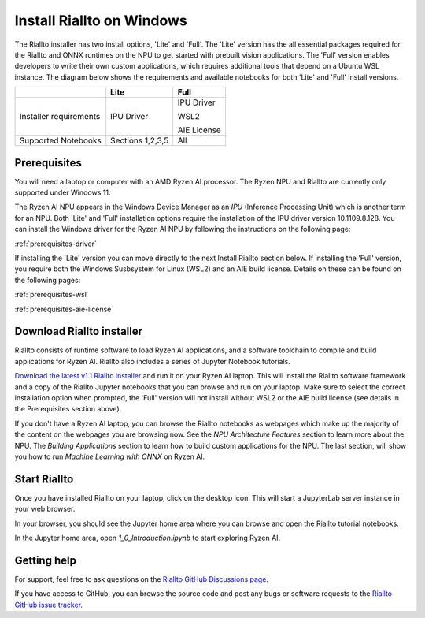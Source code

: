 .. _install-riallto-windows:

Install Riallto on Windows
===========================

The Riallto installer has two install options, 'Lite' and 'Full'. The 'Lite' version has the all essential packages required for the Riallto and ONNX runtimes on the NPU to get started with prebuilt vision applications. The 'Full' version enables developers to write their own custom applications, which requires additional tools that depend on a Ubuntu WSL instance. The diagram below shows the requirements and available notebooks for both 'Lite' and 'Full' install versions.

+------------------------+------------------+-------------------------------+
|                        | Lite             | Full                          |
+========================+==================+===============================+
| Installer requirements | IPU Driver       | IPU Driver                    |
|                        |                  |                               |
|                        |                  | WSL2                          |
|                        |                  |                               |
|                        |                  | AIE License                   |
+------------------------+------------------+-------------------------------+
| Supported Notebooks    | Sections 1,2,3,5 | All                           |
+------------------------+------------------+-------------------------------+


Prerequisites
-------------

You will need a laptop or computer with an AMD Ryzen AI processor. The Ryzen NPU and Riallto are currently only supported under Windows 11. 

The Ryzen AI NPU appears in the Windows Device Manager as an *IPU* (Inference Processing Unit) which is another term for an NPU. Both 'Lite' and 'Full' installation options require the installation of the IPU driver version 10.1109.8.128. You can install the Windows driver for the Ryzen AI NPU by following the instructions on the following page:

:ref:`prerequisites-driver`

If installing the 'Lite' version you can move directly to the next Install Riallto section below. If installing the 'Full' version, you require both the Windows Susbsystem for Linux (WSL2) and an AIE build license. Details on these can be found on the following pages:

:ref:`prerequisites-wsl`

:ref:`prerequisites-aie-license`

Download Riallto installer
--------------------------

Riallto consists of runtime software to load Ryzen AI applications, and a software toolchain to compile and build applications for Ryzen AI. Riallto also includes a series of Jupyter Notebook tutorials. 

`Download the latest v1.1 Riallto installer <https://www.xilinx.com/bin/public/openDownload?filename=Riallto-v1.1.zip>`_ and run it on your Ryzen AI laptop. This will install the Riallto software framework and a copy of the Riallto Jupyter notebooks that you can browse and run on your laptop. Make sure to select the correct installation option when prompted, the 'Full' version will not install without WSL2 or the AIE build license (see details in the Prerequisites section above). 

If you don't have a Ryzen AI laptop, you can browse the Riallto notebooks as webpages which make up the majority of the content on the webpages you are browsing now. See the *NPU Architecture Features* section to learn more about the NPU. The *Building Applications* section to learn how to build custom applications for the NPU. The last section, will show you how to run *Machine Learning with ONNX* on Ryzen AI.


Start Riallto
-------------

Once you have installed Riallto on your laptop, click on the desktop icon. This will start a JupyterLab server instance in your web browser.

In your browser, you should see the Jupyter home area where you can browse and open the Riallto tutorial notebooks. 

In the Jupyter home area, open `1_0_Introduction.ipynb` to start exploring Ryzen AI. 


Getting help
------------

For support, feel free to ask questions on the `Riallto GitHub Discussions page <https://github.com/AMDResearch/Riallto/discussions>`_.

If you have access to GitHub, you can browse the source code and post any bugs or software requests to the `Riallto GitHub issue tracker <https://github.com/AMDResearch/Riallto/issues>`_.

